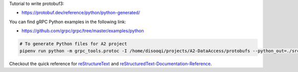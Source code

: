 Tutorial to write protobuf3:

- https://protobuf.dev/reference/python/python-generated/

You can find gRPC Python examples in the following link: 

- https://github.com/grpc/grpc/tree/master/examples/python


.. code-block:: bash

   # To generate Python files for A2 project
   pipenv run python -m grpc_tools.protoc -I /home/disooqi/projects/A2-DataAccess/protobufs --python_out=./src/app/pb2/  --grpc_python_out=./src/app/pb2/ user.proto newswire.proto article.proto subscription.proto


Checkout the quick reference for reStructureText_ and reStructuredText-Documentation-Reference_.

.. _reStructureText: https://docutils.sourceforge.io/docs/user/rst/quickref.html
.. _reStructuredText-Documentation-Reference: https://github.com/DevDungeon/reStructuredText-Documentation-Reference

